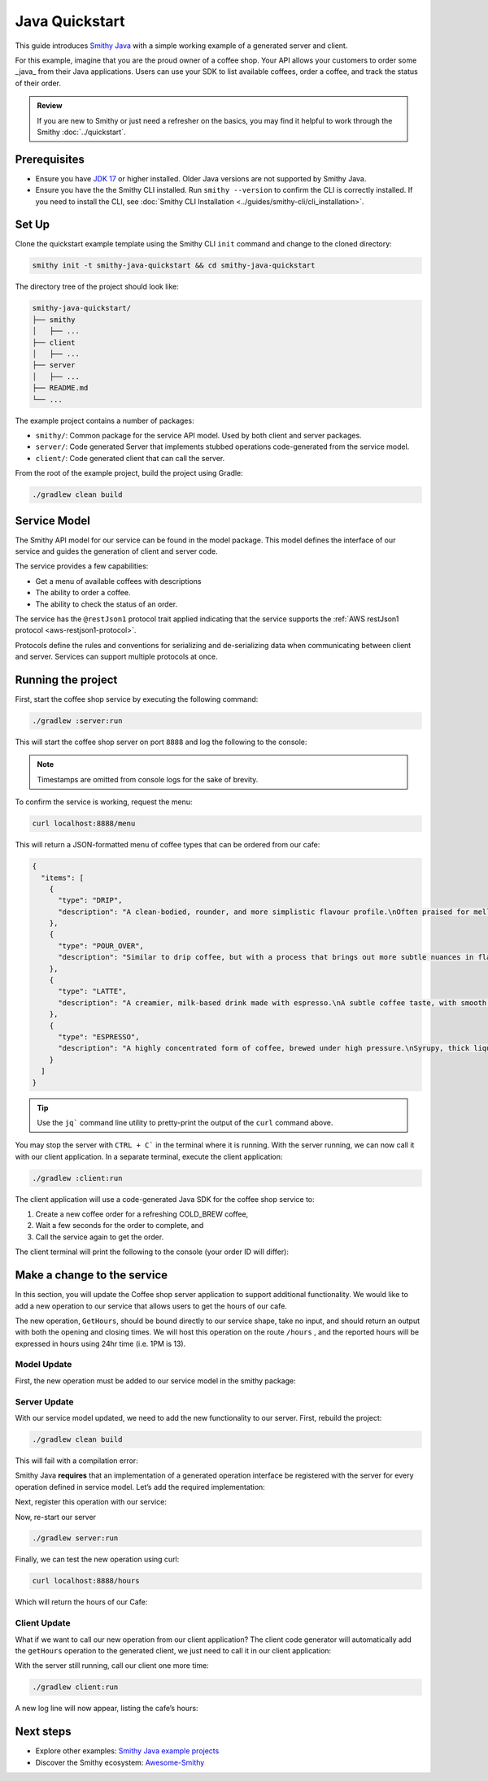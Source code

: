 ===============
Java Quickstart
===============

This guide introduces `Smithy Java <https://github.com/smithy-lang/smithy-java>`_ with a simple working example of a generated server and client.

For this example, imagine that you are the proud owner of a coffee shop.
Your API allows your customers to order some _java_ from their Java applications.
Users can use your SDK to list available coffees, order a coffee, and track the status of their order.

.. admonition:: Review
    :class: tip

    If you are new to Smithy or just need a refresher on the basics, you may find it helpful to work through the Smithy :doc:`../quickstart`.

-------------
Prerequisites
-------------

* Ensure you have `JDK 17 <https://www.oracle.com/java/technologies/javase/jdk17-archive-downloads.html>`_ or higher installed. Older Java versions are not supported by Smithy Java.
* Ensure you have the the Smithy CLI installed. Run ``smithy --version`` to confirm the CLI is correctly installed. If you need to install the CLI, see :doc:`Smithy CLI Installation <../guides/smithy-cli/cli_installation>`.

------
Set Up
------
Clone the quickstart example template using the Smithy CLI ``init`` command and change to the cloned directory:

.. code-block:: sh

    smithy init -t smithy-java-quickstart && cd smithy-java-quickstart

The directory tree of the project should look like:

.. code-block:: sh

    smithy-java-quickstart/
    ├── smithy
    │   ├── ...
    ├── client
    │   ├── ...
    ├── server
    │   ├── ...
    ├── README.md
    └── ...

The example project contains a number of packages:

* ``smithy/``: Common package for the service API model. Used by both client and server packages.
* ``server/``: Code generated Server that implements stubbed operations code-generated from the service model.
* ``client/``: Code generated client that can call the server.

From the root of the example project, build the project using Gradle:

.. code-block:: sh

    ./gradlew clean build

-------------
Service Model
-------------

The Smithy API model for our service can be found in the model package. This model defines the interface of our service and guides the generation of client and server code.

The service provides a few capabilities:

* Get a menu of available coffees with descriptions
* The ability to order a coffee.
* The ability to check the status of an order.

The service has the ``@restJson1`` protocol trait applied indicating that the service supports the :ref:`AWS restJson1 protocol <aws-restjson1-protocol>`.

.. code-block:: smithy
    :caption: smithy/model/weather.smithy

    /// Allows users to retrieve a menu, create a coffee order, and
    /// and to view the status of their orders
    @title("Coffee Shop Service")
    @restJson1
    service CoffeeShop {
        ...
    }

Protocols define the rules and conventions for serializing and de-serializing data when communicating between client and server.
Services can support multiple protocols at once.

-------------------
Running the project
-------------------

First, start the coffee shop service by executing the following command:

.. code-block:: sh

    ./gradlew :server:run

This will start the coffee shop server on port ``8888`` and log the following to the console:

.. code-block:: sh
    :caption: terminal output

    INFO: Starting server...
    INFO: Started listening on http://localhost:8888

.. note::

    Timestamps are omitted from console logs for the sake of brevity.


To confirm the service is working, request the menu:

.. code-block:: sh

    curl localhost:8888/menu

This will return a JSON-formatted menu of coffee types that can be ordered from our cafe:

.. code-block:: json

    {
      "items": [
        {
          "type": "DRIP",
          "description": "A clean-bodied, rounder, and more simplistic flavour profile.\nOften praised for mellow and less intense notes.\nFar less concentrated than espresso.\n"
        },
        {
          "type": "POUR_OVER",
          "description": "Similar to drip coffee, but with a process that brings out more subtle nuances in flavor.\nMore concentrated than drip, but less than espresso.\n"
        },
        {
          "type": "LATTE",
          "description": "A creamier, milk-based drink made with espresso.\nA subtle coffee taste, with smooth texture.\nHigh milk-to-coffee ratio.\n"
        },
        {
          "type": "ESPRESSO",
          "description": "A highly concentrated form of coffee, brewed under high pressure.\nSyrupy, thick liquid in a small serving size.\nFull bodied and intensely aromatic.\n"
        }
      ]
    }

.. tip::

    Use the ``jq``` command line utility to pretty-print the output of the ``curl`` command above.

You may stop the server with ``CTRL + C``` in the terminal where it is running.
With the server running, we can now call it with our client application.
In a separate terminal, execute the client application:

.. code-block:: sh

    ./gradlew :client:run

The client application will use a code-generated Java SDK for the coffee shop service to:

1. Create a new coffee order for a refreshing COLD_BREW coffee,
2. Wait a few seconds for the order to complete, and
3. Call the service again to get the order.

The client terminal will print the following to the console (your order ID will differ):

.. code-block:: sh
    :caption: terminal output

    INFO: Created request with id = f526ddca-105c-4f89-a754-a10ea542c84b
    INFO: Got order with id = f526ddca-105c-4f89-a754-a10ea542c84b
    INFO: Waiting for order to complete....
    INFO: Completed Order :GetOrderOutput[id=f526ddca-105c-4f89-a754-a10ea542c84b, coffee

----------------------------
Make a change to the service
----------------------------

In this section, you will update the Coffee shop server application to support additional functionality.
We would like to add a new operation to our service that allows users to get the hours of our cafe.

The new operation, ``GetHours``, should be bound directly to our service shape, take no input, and should return an output
with both the opening and closing times. We will host this operation on the route ``/hours`` , and the reported hours
will be expressed in hours using 24hr time (i.e. 1PM is 13).

Model Update
============

First, the new operation must be added to our service model in the smithy package:

.. code-block:: diff
    :caption: smithy/model/main.smithy

    service CoffeeShop {
        version: "2024-08-23"
        operations: [
            GetMenu,
    +       GetHours
        ]
        resources: [
            Order
        ]
    }

    + /// Retrieve the coffee shop hours.
    + @http(method: "GET", uri: "/hours")
    + @readonly
    + operation GetHours{
    +    output := {
    +        opensAt: Hour
    +        closesAt: Hour
    +     }
    + }

    + // Hours for a day expressed in 24hr time
    + @range(min: 0, max: 24)
    + integer Hour

Server Update
=============

With our service model updated, we need to add the new functionality to our server. First, rebuild the project:

.. code-block:: sh

    ./gradlew clean build

This will fail with a compilation error:

.. code-block:: sh
    :caption: ``build`` output

    error: cannot find symbol
    ...
            .addGetMenuOperation(new GetMenu())
                                    ^
      symbol:   method addGetMenuOperation(GetMenu)
      location: interface GetHoursStage

Smithy Java **requires** that an implementation of a generated operation interface be registered with the server for
every operation defined in service model. Let’s add the required implementation:

.. code-block:: java
    :caption: server/src/main/java/io/smithy/java/server/example/GetHoursOperation.java

    final class GetHours implements GetHoursOperation {
        @Override
        public GetHoursOutput getHours(GetHoursInput input, RequestContext context) {
            return GetHoursOutput.builder()
                    .opensAt(9) // Opens at 9AM
                    .closesAt(16) // Closes at 4PM
                    .build();
        }
    }

Next, register this operation with our service:

.. code-block:: diff
    :caption: server/src/main/java/io/smithy/java/server/example/CafeService.java

    CoffeeShop.builder()
            .addCreateOrderOperation(new CreateOrder())
    +       .addGetHoursOperation(new GetHours())
            .addGetMenuOperation(new GetMenu())
            ...

Now, re-start our server

.. code-block:: sh

    ./gradlew server:run

Finally, we can test the new operation using curl:

.. code-block:: sh

    curl localhost:8888/hours

Which will return the hours of our Cafe:

.. code-block:: java
    :caption: ``curl`` output

    {"opensAt":9,"closesAt":16}

Client Update
=============

What if we want to call our new operation from our client application?
The client code generator will automatically add the ``getHours`` operation to the generated client,
we just need to call it in our client application:

.. code-block:: diff
    :caption: client/src/main/java/io/smithy/java/client/example/Main.java

    public static void main(String[] args) throws InterruptedException {
    +   LOGGER.info(client.getHours(GetHoursInput.builder().build()).toString());

With the server still running, call our client one more time:

.. code-block:: sh

    ./gradlew client:run

A new log line will now appear, listing the cafe’s hours:

.. code-block:: sh
    :caption: terminal output

    INFO: GetHoursOutput[opensAt=9, closesAt=16]

----------
Next steps
----------

* Explore other examples: `Smithy Java example projects <https://github.com/smithy-lang/smithy-java/tree/__smithy_java_version__/examples>`_
* Discover the Smithy ecosystem: `Awesome-Smithy <https://github.com/smithy-lang/awesome-smithy>`_
